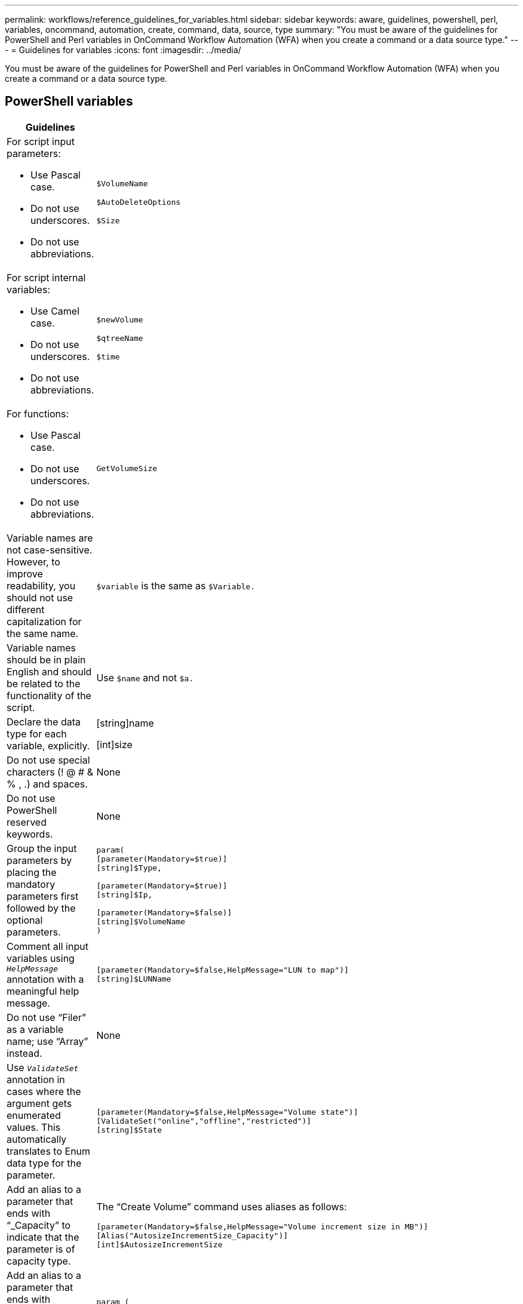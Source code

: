 ---
permalink: workflows/reference_guidelines_for_variables.html
sidebar: sidebar
keywords: aware, guidelines, powershell, perl, variables, oncommand, automation, create, command, data, source, type
summary: "You must be aware of the guidelines for PowerShell and Perl variables in OnCommand Workflow Automation (WFA) when you create a command or a data source type."
---
= Guidelines for variables
:icons: font
:imagesdir: ../media/

[.lead]
You must be aware of the guidelines for PowerShell and Perl variables in OnCommand Workflow Automation (WFA) when you create a command or a data source type.

== PowerShell variables
[cols="2*",options="header"]
|===
| Guidelines| Example
a|
For script input parameters:

* Use Pascal case.
* Do not use underscores.
* Do not use abbreviations.

a|
`$VolumeName`

`$AutoDeleteOptions`

`$Size`

a|
For script internal variables:

* Use Camel case.
* Do not use underscores.
* Do not use abbreviations.

a|
`$newVolume`

`$qtreeName`

`$time`

a|
For functions:

* Use Pascal case.
* Do not use underscores.
* Do not use abbreviations.

a|
`GetVolumeSize`
a|
Variable names are not case-sensitive. However, to improve readability, you should not use different capitalization for the same name.
a|
`$variable` is the same as `$Variable.`
a|
Variable names should be in plain English and should be related to the functionality of the script.
a|
Use `$name` and not `$a.`
a|
Declare the data type for each variable, explicitly.
a|
[string]name

[int]size

a|
Do not use special characters (! @ # & % , .) and spaces.
a|
None
a|
Do not use PowerShell reserved keywords.
a|
None
a|
Group the input parameters by placing the mandatory parameters first followed by the optional parameters.
a|

----
param(
[parameter(Mandatory=$true)]
[string]$Type,

[parameter(Mandatory=$true)]
[string]$Ip,

[parameter(Mandatory=$false)]
[string]$VolumeName
)
----

a|
Comment all input variables using `_HelpMessage_` annotation with a meaningful help message.
a|

----
[parameter(Mandatory=$false,HelpMessage="LUN to map")]
[string]$LUNName
----

a|
Do not use "`Filer`" as a variable name; use "`Array`" instead.
a|
None
a|
Use `_ValidateSet_` annotation in cases where the argument gets enumerated values. This automatically translates to Enum data type for the parameter.
a|

----
[parameter(Mandatory=$false,HelpMessage="Volume state")]
[ValidateSet("online","offline","restricted")]
[string]$State
----

a|
Add an alias to a parameter that ends with "`_Capacity`" to indicate that the parameter is of capacity type.
a|
The "`Create Volume`" command uses aliases as follows:

----
[parameter(Mandatory=$false,HelpMessage="Volume increment size in MB")]
[Alias("AutosizeIncrementSize_Capacity")]
[int]$AutosizeIncrementSize
----

a|
Add an alias to a parameter that ends with "`_Password`" to indicate that the parameter is of password type.
a|

----
param (
  [parameter(Mandatory=$false, HelpMessage="In order to create an Active Directory machine account for the CIFS server or setup CIFS service for Storage Virtual Machine, you must supply the password of a Windows account with sufficient privileges")]  [Alias("Pwd_Password")]  [string]$ADAdminPassword
)
----

|===

== Perl variables
[cols="2*",options="header"]
|===
| Guidelines| Example
a|
For script input parameters:

* Use Pascal case.
* Do not use underscores.
* Do not use abbreviations.

a|
`$VolumeName`

`$AutoDeleteOptions`

`$Size`

a|
Do not use abbreviations for script internal variables.
a|
`$new_volume`

`$qtree_name`

`$time`

a|
Do not use abbreviations for functions.
a|
`get_volume_size`
a|
Variable names are case-sensitive. To improve readability, you should not use different capitalization for the same name.

a|
`$variable` is not the same as `$Variable.`
a|
Variable names should be in plain English and should be related to the functionality of the script.
a|
Use `$name` and not `$a.`
a|
Group the input parameters by placing the mandatory parameters first, followed by the optional parameters.
a|
None
a|
In GetOptions function, explicitly declare the data type of each variable for input parameters.
a|

----
GetOptions(
	"Name=s"=>\$Name,
	"Size=i"=>\$Size
)
----

a|
Do not use "`Filer`" as a variable name; use "`Array`" instead.
a|
None
a|
Perl does not include the `_ValidateSet_` annotation for enumerated values. Use explicit "`if`" statements for cases where argument gets enumerated values.
a|

----
if
(defined$SpaceGuarantee&&!($SpaceGuaranteeeq'none'||$SpaceGuaranteeeq'volume'||$SpaceGuaranteeeq'file'))
{
	die'Illegal SpaceGuarantee argument: \''.$SpaceGuarantee.'\'';
}
----

a|
All Perl WFA commands must use the "`strict`" pragma to discourage the use of unsafe constructs for variables, references, and subroutines.
a|

----
use strict;
# the above is equivalent to
use strictvars;
use strictsubs;
use strictrefs;
----

a|
All Perl WFA commands must use the following Perl modules:

* Getopt
+
This is used for specifying input parameters.

* WFAUtil
+
This is used for utility functions that are provided for command logging, reporting command progress, connecting to array controllers, and so on.

a|

----
use Getopt::Long;
use NaServer;
use WFAUtil;
----

|===
